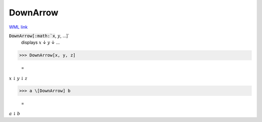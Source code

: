 DownArrow
=========

`WML link <https://reference.wolfram.com/language/ref/DownArrow.html>`_


:code:`DownArrow[:math:`x`, :math:`y`, ...]`
    displays :math:`x` ↓ :math:`y` ↓ ...





>>> DownArrow[x, y, z]

    =
:math:`x \downarrow y \downarrow z`


>>> a \[DownArrow] b

    =
:math:`a \downarrow b`


